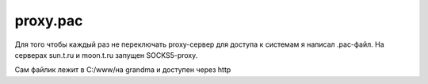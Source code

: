 .. index:: linux, proxy, pac, socks

.. meta::
   :keywords: linux, proxy, pac, socks

.. _proxy-pac:

proxy.pac
=========

Для того чтобы каждый раз не переключать proxy-сервер для доступа к системам я написал .pac-файл. На серверах sun.t.ru и moon.t.ru запущен SOCKS5-proxy.

Сам файлик лежит в C:/\www/\ на grandma и доступен через http

.. code-block:: javascript
   :caption: proxy.pac

   function FindProxyForURL(url, host) {
       if (isInNet(host, "127.0.0.1", "255.255.255.0")) {
       return "DIRECT;";
       }
        
       if (isInNet(host, "192.168.21.0", "255.255.255.0")) {
       return "SOCKS5 sun.t.ru:1080;";
       }
    
       if (isInNet(host, "192.168.31.0", "255.255.255.0")) {
       return "SOCKS5 moon.t.ru:1080;";
       }
    
       if (isInNet(host, "192.168.41.0", "255.255.255.0")) {
       return "SOCKS5 mngmnt.t.ru:1080;";
       }
    
   return "PROXY srvisa.t.ru:8080;";
   }


